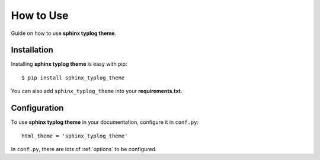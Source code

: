 How to Use
==========

Guide on how to use **sphinx typlog theme**.

Installation
------------

Installing **sphinx typlog theme** is easy with pip::

    $ pip install sphinx_typlog_theme

You can also add ``sphinx_typlog_theme`` into your **requirements.txt**.

Configuration
-------------

To use **sphinx typlog theme** in your documentation, configure it in
``conf.py``::

    html_theme = 'sphinx_typlog_theme'

In ``conf.py``, there are lots of :ref:`options` to be configured.
